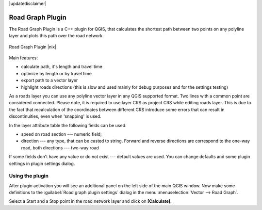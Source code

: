 |updatedisclaimer|

.. comment out this Section (by putting '|updatedisclaimer|' on top) if file is not uptodate with release

.. _roadgraph:

Road Graph Plugin
=================

The Road Graph Plugin is a C++ plugin for QGIS, that calculates the shortest path
between two points on any polyline layer and plots this path over the road network.

.. _figure_road_graph_2:

.. only:: html

   **Figure Road Graph 2:**

.. figure:: /static/user_manual/plugins/roadgraph_sample.png
   :align: center
   :width: 30 em

   Road Graph Plugin |nix|

Main features:

* calculate path, it's length and travel time
* optimize by length or by travel time
* export path to a vector layer
* highlight roads directions (this is slow and used mainly for debug purposes
  and for the settings testing)

As a roads layer you can use any polyline vector layer in any QGIS supported
format. Two lines with a common point are considered connected. Please note, it
is required to use layer CRS as project CRS while editing roads layer. This is
due to the fact that recalculation of the coordinates between different CRS
introduce some errors that can result in discontinuities, even when 'snapping'
is used.

In the layer attribute table the following fields can be used:

* speed on road section --- numeric field;
* direction --- any type, that can be casted to string. Forward and reverse
  directions are correspond to the one-way road, both directions --- two-way road

If some fields don't have any value or do not exist --- default values are used.
You can change defaults and some plugin settings in plugin settings dialog.

Using the plugin
----------------

After plugin activation you will see an additional panel on the left side of
the main QGIS window. Now make some definitions to the :guilabel:`Road graph
plugin settings` dialog in the menu :menuselection:`Vector --> Road Graph`.

Select a Start and a Stop point in the road network layer and click on
**[Calculate]**.
